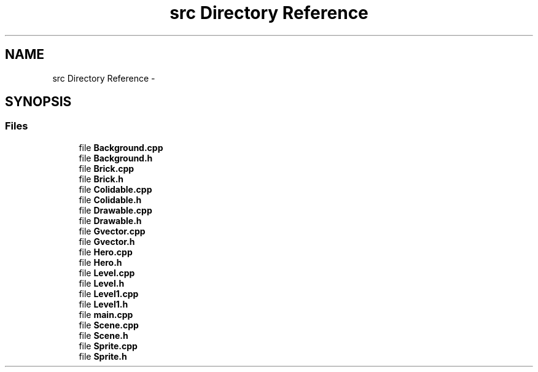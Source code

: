 .TH "src Directory Reference" 3 "Wed Jan 18 2017" "sdlGame" \" -*- nroff -*-
.ad l
.nh
.SH NAME
src Directory Reference \- 
.SH SYNOPSIS
.br
.PP
.SS "Files"

.in +1c
.ti -1c
.RI "file \fBBackground\&.cpp\fP"
.br
.ti -1c
.RI "file \fBBackground\&.h\fP"
.br
.ti -1c
.RI "file \fBBrick\&.cpp\fP"
.br
.ti -1c
.RI "file \fBBrick\&.h\fP"
.br
.ti -1c
.RI "file \fBColidable\&.cpp\fP"
.br
.ti -1c
.RI "file \fBColidable\&.h\fP"
.br
.ti -1c
.RI "file \fBDrawable\&.cpp\fP"
.br
.ti -1c
.RI "file \fBDrawable\&.h\fP"
.br
.ti -1c
.RI "file \fBGvector\&.cpp\fP"
.br
.ti -1c
.RI "file \fBGvector\&.h\fP"
.br
.ti -1c
.RI "file \fBHero\&.cpp\fP"
.br
.ti -1c
.RI "file \fBHero\&.h\fP"
.br
.ti -1c
.RI "file \fBLevel\&.cpp\fP"
.br
.ti -1c
.RI "file \fBLevel\&.h\fP"
.br
.ti -1c
.RI "file \fBLevel1\&.cpp\fP"
.br
.ti -1c
.RI "file \fBLevel1\&.h\fP"
.br
.ti -1c
.RI "file \fBmain\&.cpp\fP"
.br
.ti -1c
.RI "file \fBScene\&.cpp\fP"
.br
.ti -1c
.RI "file \fBScene\&.h\fP"
.br
.ti -1c
.RI "file \fBSprite\&.cpp\fP"
.br
.ti -1c
.RI "file \fBSprite\&.h\fP"
.br
.in -1c
